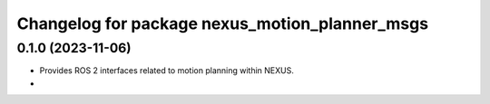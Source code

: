 ^^^^^^^^^^^^^^^^^^^^^^^^^^^^^^^^^^^^^^^^^^^^^^^
Changelog for package nexus_motion_planner_msgs
^^^^^^^^^^^^^^^^^^^^^^^^^^^^^^^^^^^^^^^^^^^^^^^

0.1.0 (2023-11-06)
------------------
* Provides ROS 2 interfaces related to motion planning within NEXUS.
*
